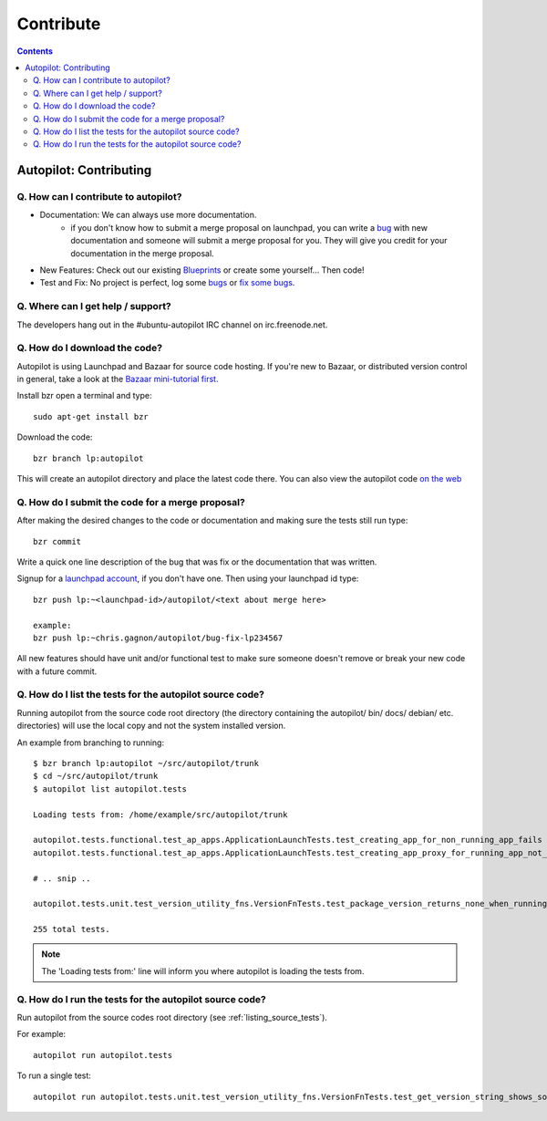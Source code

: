Contribute
##########################

.. contents::

Autopilot: Contributing
+++++++++++++++++++++++
Q. How can I contribute to autopilot?
=====================================
* Documentation: We can always use more documentation.
    * if you don't know how to submit a merge proposal on launchpad, you can write a `bug <https://bugs.launchpad.net/autopilot/+filebug>`_ with new documentation and someone will submit a merge proposal for you. They will give you credit for your documentation in the merge proposal.


* New Features: Check out our existing `Blueprints <https://blueprints.launchpad.net/autopilot>`_ or create some yourself... Then code!


* Test and Fix: No project is perfect, log some `bugs <https://bugs.launchpad.net/autopilot/+filebug>`_ or `fix some bugs <https://bugs.launchpad.net/autopilot>`_.

Q. Where can I get help / support?
==================================

The developers hang out in the #ubuntu-autopilot IRC channel on irc.freenode.net.

Q. How do I download the code?
==============================
Autopilot is using Launchpad and Bazaar for source code hosting. If you're new to Bazaar, or distributed version control in general, take a look at the `Bazaar mini-tutorial first. <http://doc.bazaar.canonical.com/bzr.dev/en/mini-tutorial/index.html>`_

Install bzr open a terminal and type::

    sudo apt-get install bzr

Download the code::

    bzr branch lp:autopilot

This will create an autopilot directory and place the latest code there. You can also view the autopilot code `on the web <https://launchpad.net/autopilot>`_


Q. How do I submit the code for a merge proposal?
=================================================
After making the desired changes to the code or documentation and making sure the tests still run type::

    bzr commit

Write a quick one line description of the bug that was fix or the documentation that was written.

Signup for a `launchpad account <https://help.launchpad.net/YourAccount/NewAccount>`_, if you don't have one. Then using your launchpad id type::

    bzr push lp:~<launchpad-id>/autopilot/<text about merge here>

    example:
    bzr push lp:~chris.gagnon/autopilot/bug-fix-lp234567

All new features should have unit and/or functional test to make sure someone doesn't remove or break your new code with a future commit.

.. _listing_source_tests:

Q. How do I list the tests for the autopilot source code?
=========================================================
Running autopilot from the source code root directory (the directory containing
the autopilot/ bin/ docs/ debian/ etc. directories) will use the local copy and
not the system installed version.

An example from branching to running::

    $ bzr branch lp:autopilot ~/src/autopilot/trunk
    $ cd ~/src/autopilot/trunk
    $ autopilot list autopilot.tests

    Loading tests from: /home/example/src/autopilot/trunk

    autopilot.tests.functional.test_ap_apps.ApplicationLaunchTests.test_creating_app_for_non_running_app_fails
    autopilot.tests.functional.test_ap_apps.ApplicationLaunchTests.test_creating_app_proxy_for_running_app_not_on_dbus_fails

    # .. snip ..

    autopilot.tests.unit.test_version_utility_fns.VersionFnTests.test_package_version_returns_none_when_running_from_source

    255 total tests.

.. note:: The 'Loading tests from:' line will inform you where autopilot is
          loading the tests from.

Q. How do I run the tests for the autopilot source code?
========================================================
Run autopilot from the source codes root directory (see :ref:`listing_source_tests`).

For example::

    autopilot run autopilot.tests

To run a single test::

    autopilot run autopilot.tests.unit.test_version_utility_fns.VersionFnTests.test_get_version_string_shows_source_version
